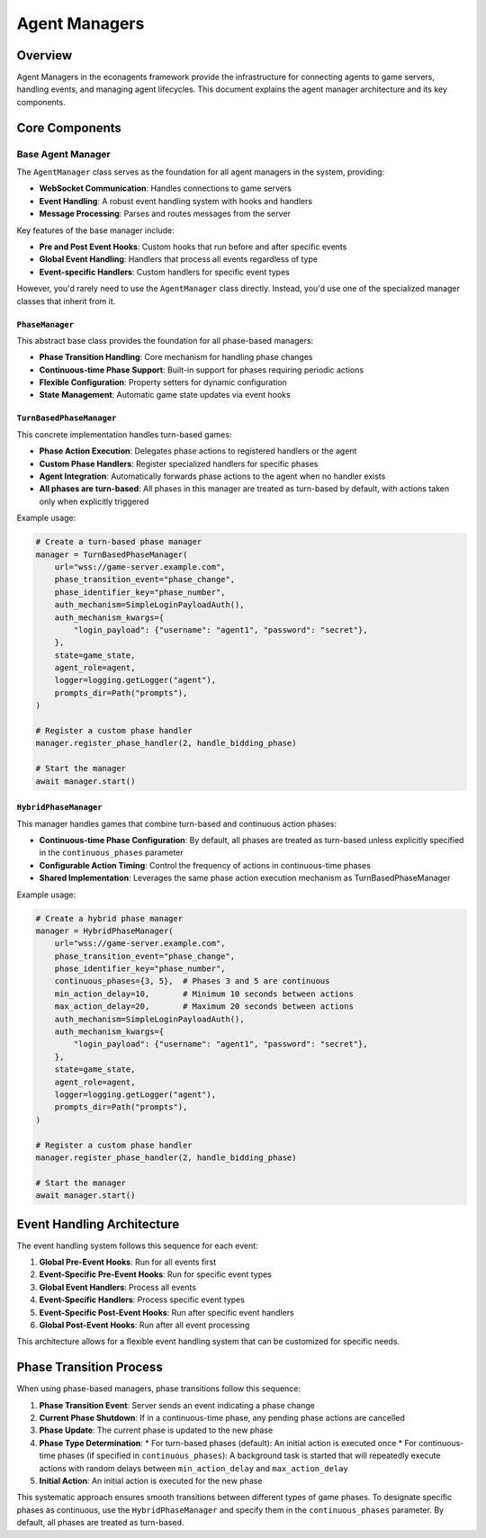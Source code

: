 Agent Managers
==============

Overview
--------

Agent Managers in the econagents framework provide the infrastructure for connecting agents to game servers, handling events, and managing agent lifecycles. This document explains the agent manager architecture and its key components.

Core Components
---------------

Base Agent Manager
~~~~~~~~~~~~~~~~~~

The ``AgentManager`` class serves as the foundation for all agent managers in the system, providing:

* **WebSocket Communication**: Handles connections to game servers
* **Event Handling**: A robust event handling system with hooks and handlers
* **Message Processing**: Parses and routes messages from the server

Key features of the base manager include:

* **Pre and Post Event Hooks**: Custom hooks that run before and after specific events
* **Global Event Handling**: Handlers that process all events regardless of type
* **Event-specific Handlers**: Custom handlers for specific event types

However, you'd rarely need to use the ``AgentManager`` class directly. Instead, you'd use one of the specialized manager classes that inherit from it.

``PhaseManager``
^^^^^^^^^^^^^^^^

This abstract base class provides the foundation for all phase-based managers:

* **Phase Transition Handling**: Core mechanism for handling phase changes
* **Continuous-time Phase Support**: Built-in support for phases requiring periodic actions
* **Flexible Configuration**: Property setters for dynamic configuration
* **State Management**: Automatic game state updates via event hooks

``TurnBasedPhaseManager``
^^^^^^^^^^^^^^^^^^^^^^^^^

This concrete implementation handles turn-based games:

* **Phase Action Execution**: Delegates phase actions to registered handlers or the agent
* **Custom Phase Handlers**: Register specialized handlers for specific phases
* **Agent Integration**: Automatically forwards phase actions to the agent when no handler exists
* **All phases are turn-based**: All phases in this manager are treated as turn-based by default, with actions taken only when explicitly triggered

Example usage:

.. code-block:: python

    # Create a turn-based phase manager
    manager = TurnBasedPhaseManager(
        url="wss://game-server.example.com",
        phase_transition_event="phase_change",
        phase_identifier_key="phase_number",
        auth_mechanism=SimpleLoginPayloadAuth(),
        auth_mechanism_kwargs={
            "login_payload": {"username": "agent1", "password": "secret"},
        },
        state=game_state,
        agent_role=agent,
        logger=logging.getLogger("agent"),
        prompts_dir=Path("prompts"),
    )

    # Register a custom phase handler
    manager.register_phase_handler(2, handle_bidding_phase)

    # Start the manager
    await manager.start()

``HybridPhaseManager``
^^^^^^^^^^^^^^^^^^^^^^

This manager handles games that combine turn-based and continuous action phases:

* **Continuous-time Phase Configuration**: By default, all phases are treated as turn-based unless explicitly specified in the ``continuous_phases`` parameter
* **Configurable Action Timing**: Control the frequency of actions in continuous-time phases
* **Shared Implementation**: Leverages the same phase action execution mechanism as TurnBasedPhaseManager

Example usage:

.. code-block:: python

    # Create a hybrid phase manager
    manager = HybridPhaseManager(
        url="wss://game-server.example.com",
        phase_transition_event="phase_change",
        phase_identifier_key="phase_number",
        continuous_phases={3, 5},  # Phases 3 and 5 are continuous
        min_action_delay=10,       # Minimum 10 seconds between actions
        max_action_delay=20,       # Maximum 20 seconds between actions
        auth_mechanism=SimpleLoginPayloadAuth(),
        auth_mechanism_kwargs={
            "login_payload": {"username": "agent1", "password": "secret"},
        },
        state=game_state,
        agent_role=agent,
        logger=logging.getLogger("agent"),
        prompts_dir=Path("prompts"),
    )

    # Register a custom phase handler
    manager.register_phase_handler(2, handle_bidding_phase)

    # Start the manager
    await manager.start()

Event Handling Architecture
---------------------------

The event handling system follows this sequence for each event:

1. **Global Pre-Event Hooks**: Run for all events first
2. **Event-Specific Pre-Event Hooks**: Run for specific event types
3. **Global Event Handlers**: Process all events
4. **Event-Specific Handlers**: Process specific event types
5. **Event-Specific Post-Event Hooks**: Run after specific event handlers
6. **Global Post-Event Hooks**: Run after all event processing

This architecture allows for a flexible event handling system that can be customized for specific needs.

Phase Transition Process
------------------------

When using phase-based managers, phase transitions follow this sequence:

1. **Phase Transition Event**: Server sends an event indicating a phase change
2. **Current Phase Shutdown**: If in a continuous-time phase, any pending phase actions are cancelled
3. **Phase Update**: The current phase is updated to the new phase
4. **Phase Type Determination**:
   * For turn-based phases (default): An initial action is executed once
   * For continuous-time phases (if specified in ``continuous_phases``): A background task is started that will repeatedly execute actions with random delays between ``min_action_delay`` and ``max_action_delay``
5. **Initial Action**: An initial action is executed for the new phase

This systematic approach ensures smooth transitions between different types of game phases. To designate specific phases as continuous, use the ``HybridPhaseManager`` and specify them in the ``continuous_phases`` parameter. By default, all phases are treated as turn-based.
